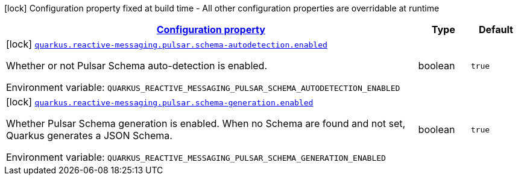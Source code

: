 
:summaryTableId: quarkus-reactive-messaging-pulsar-reactive-messaging-pulsar-build-time-config
[.configuration-legend]
icon:lock[title=Fixed at build time] Configuration property fixed at build time - All other configuration properties are overridable at runtime
[.configuration-reference, cols="80,.^10,.^10"]
|===

h|[[quarkus-reactive-messaging-pulsar-reactive-messaging-pulsar-build-time-config_configuration]]link:#quarkus-reactive-messaging-pulsar-reactive-messaging-pulsar-build-time-config_configuration[Configuration property]

h|Type
h|Default

a|icon:lock[title=Fixed at build time] [[quarkus-reactive-messaging-pulsar-reactive-messaging-pulsar-build-time-config_quarkus.reactive-messaging.pulsar.schema-autodetection.enabled]]`link:#quarkus-reactive-messaging-pulsar-reactive-messaging-pulsar-build-time-config_quarkus.reactive-messaging.pulsar.schema-autodetection.enabled[quarkus.reactive-messaging.pulsar.schema-autodetection.enabled]`


[.description]
--
Whether or not Pulsar Schema auto-detection is enabled.

ifdef::add-copy-button-to-env-var[]
Environment variable: env_var_with_copy_button:+++QUARKUS_REACTIVE_MESSAGING_PULSAR_SCHEMA_AUTODETECTION_ENABLED+++[]
endif::add-copy-button-to-env-var[]
ifndef::add-copy-button-to-env-var[]
Environment variable: `+++QUARKUS_REACTIVE_MESSAGING_PULSAR_SCHEMA_AUTODETECTION_ENABLED+++`
endif::add-copy-button-to-env-var[]
--|boolean 
|`true`


a|icon:lock[title=Fixed at build time] [[quarkus-reactive-messaging-pulsar-reactive-messaging-pulsar-build-time-config_quarkus.reactive-messaging.pulsar.schema-generation.enabled]]`link:#quarkus-reactive-messaging-pulsar-reactive-messaging-pulsar-build-time-config_quarkus.reactive-messaging.pulsar.schema-generation.enabled[quarkus.reactive-messaging.pulsar.schema-generation.enabled]`


[.description]
--
Whether Pulsar Schema generation is enabled. When no Schema are found and not set, Quarkus generates a JSON Schema.

ifdef::add-copy-button-to-env-var[]
Environment variable: env_var_with_copy_button:+++QUARKUS_REACTIVE_MESSAGING_PULSAR_SCHEMA_GENERATION_ENABLED+++[]
endif::add-copy-button-to-env-var[]
ifndef::add-copy-button-to-env-var[]
Environment variable: `+++QUARKUS_REACTIVE_MESSAGING_PULSAR_SCHEMA_GENERATION_ENABLED+++`
endif::add-copy-button-to-env-var[]
--|boolean 
|`true`

|===